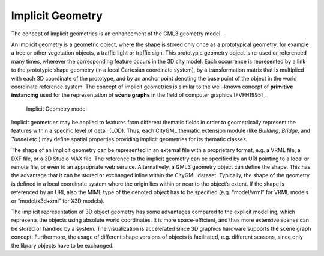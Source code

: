 Implicit Geometry
~~~~~~~~~~~~~~~~~

The concept of implicit geometries is an enhancement of the GML3
geometry model.

An implicit geometry is a geometric object, where the shape is stored
only once as a prototypical geometry, for example a tree or other
vegetation objects, a traffic light or traffic sign. This prototypic
geometry object is re-used or referenced many times, wherever the
corresponding feature occurs in the 3D city model. Each occurrence is
represented by a link to the prototypic shape geometry (in a local
Cartesian coordinate system), by a transformation matrix that is
multiplied with each 3D coordinate of the prototype, and by an anchor
point denoting the base point of the object in the world coordinate
reference system. The concept of implicit geometries is similar to the
well-known concept of **primitive instancing** used for the
representation of **scene graphs** in the field of computer graphics
[FVFH1995]_.

.. figure:: ../../media/citydb_implicit_geometry_model.png
   :name: citydb_implicit_geometry_model

   Implicit Geometry model

Implicit geometries may be applied to features from different thematic
fields in order to geometrically represent the features within a
specific level of detail (LOD). Thus, each CityGML thematic extension
module (like *Building*, *Bridge*, and *Tunnel* etc.) may define spatial
properties providing implicit geometries for its thematic classes.

The shape of an implicit geometry can be represented in an external file
with a proprietary format, e.g. a VRML file, a DXF file, or a 3D Studio
MAX file. The reference to the implicit geometry can be specified by an
URI pointing to a local or remote file, or even to an appropriate web
service. Alternatively, a GML3 geometry object can define the shape.
This has the advantage that it can be stored or exchanged inline within
the CityGML dataset. Typically, the shape of the geometry is defined in
a local coordinate system where the origin lies within or near to the
object’s extent. If the shape is referenced by an URI, also the MIME
type of the denoted object has to be specified (e.g. “model/vrml” for
VRML models or “model/x3d+xml” for X3D models).

The implicit representation of 3D object geometry has some advantages
compared to the explicit modelling, which represents the objects using
absolute world coordinates. It is more space-efficient, and thus more
extensive scenes can be stored or handled by a system. The visualization
is accelerated since 3D graphics hardware supports the scene graph
concept. Furthermore, the usage of different shape versions of objects
is facilitated, e.g. different seasons, since only the library objects
have to be exchanged.
